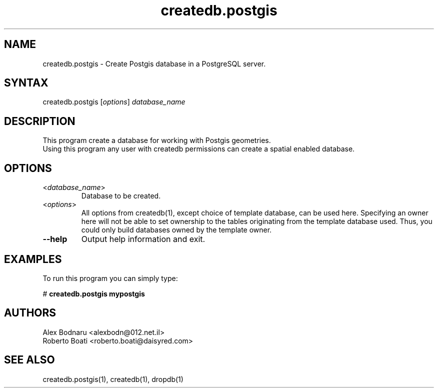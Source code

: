 .TH "createdb.postgis" "1" "" "Roberto Boati" "Postgis utilities"
.SH "NAME"
.LP 
createdb.postgis \- Create Postgis database in a PostgreSQL server.
.SH "SYNTAX"
.LP 
createdb.postgis [\fIoptions\fP] \fIdatabase_name\fP
.SH "DESCRIPTION"
.LP 
This program create a database for working with Postgis geometries.
.br 
Using this program any user with createdb permissions can create a spatial enabled database.
.SH "OPTIONS"
.LP 
.TP 
<\fIdatabase_name\fP>
Database to be created.
.TP 
<\fIoptions\fP>
All options from createdb(1), except choice of template database, can be used here.
Specifying an owner here will not be able to set ownership to the tables originating 
from the template database used. Thus, you could only build databases owned by the 
template owner.
.TP 
\fB\-\-help\fR
Output help information and exit.
.SH "EXAMPLES"
.LP 
To run this program you can simply type:
.LP 
# \fBcreatedb.postgis mypostgis\fR
.SH "AUTHORS"
.LP 
Alex Bodnaru <alexbodn@012.net.il>
.br 
Roberto Boati <roberto.boati@daisyred.com>
.SH "SEE ALSO"
.LP 
createdb.postgis(1), createdb(1), dropdb(1)
